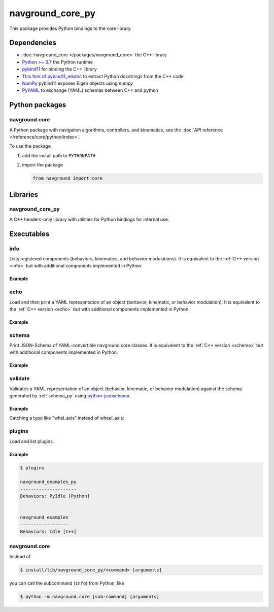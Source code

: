 =================
navground_core_py
=================

This package provides Python bindings to the core library.

Dependencies
============

- :doc:`navground_core </packages/navground_core>` the C++ library
- `Python >= 3.7 <https://www.python.org>`_ the Python runtime
- `pybind11 <https://pybind11.readthedocs.io/en/stable/>`_ for binding the C++ library
- `This fork of pybind11_mkdoc <https://github.com/jeguzzi/pybind11_mkdoc/tree/rst>`_ to extract Python docstrings from the C++ code
- `NumPy <https://numpy.org>`_ pybind11 exposes Eigen objects using `numpy`
- `PyYAML <https://pyyaml.org>`_ to exchange (YAML) schemas between C++ and python

Python packages
===============

navground.core
--------------

A Python package with navigation algorithms, controllers, and kinematics, see the :doc:`API reference </reference/core/python/index>`.

To use the package

#. add the install path to ``PYTHONPATH``

#. import the package

   .. code-block:: python

      from navground import core

Libraries
==========

navground_core_py
-----------------

A C++ headers-only library with utilities for Python bindings for internal use.

Executables
===========

.. _info_py:

info
----

Lists registered components (behaviors, kinematics, and behavior modulations).
It is equivalent to the :ref:`C++ version <info>` but with additional components implemented in Python.


.. argparse::
   :module: navground.core.info
   :func: parser
   :prog: info
   :nodefault:
   :nodescription:


Example
~~~~~~~

.. ng-command-output:: info --properties
   :package: navground_core_py
   :ellipsis: 20

.. _echo_py:

echo
----

Load and then print a YAML representation of an object (behavior, kinematic, or behavior modulation). It is equivalent to the :ref:`C++ version <echo>` but with additional components implemented in Python.


.. argparse::
   :module: navground.core.echo
   :func: parser
   :prog: echo
   :nodefault:
   :nodescription:


Example
~~~~~~~

.. ng-command-output:: echo behavior "{type: PyDummy}"
   :package: navground_core_py
   :ellipsis: 20


.. _schema_py:

schema
-------

Print JSON-Schema of YAML-convertible navground core classes. It is equivalent to the :ref:`C++ version <schema>` but with additional components implemented in Python.

.. argparse::
   :module: navground.core.print_schema
   :func: parser
   :prog: schema
   :nodescription:
   :nodefault:

Example
~~~~~~~

.. ng-command-output:: schema core
   :package: navground_core_py
   :ellipsis: 20


.. _validate_py:

validate
--------

Validates a YAML representation of an object (behavior, kinematic, or behavior modulation) against the schema generated by :ref:`schema_py` using `python-jsonschema <https://python-jsonschema.readthedocs.io>`_.

.. argparse::
   :module: navground.core.validate
   :func: parser
   :prog: validate
   :nodescription:
   :nodefault:

Example
~~~~~~~

Catching a typo like "whel_axis" instead of wheel_axis:

.. ng-command-output:: validate kinematics "{type: 2WDiff, whel_axis: 1.0}"
   :package: navground_core_py
   :ellipsis: 20


.. _plugins_py:

plugins
-------

Load and list plugins.

.. argparse::
   :module: navground.core.list_plugins
   :func: parser
   :prog: plugins
   :nodescription:
   :nodefault:

Example
~~~~~~~

.. .. ng-command-output:: plugins
..    :package: navground_core_py
..    :ellipsis: 20


.. code-block:: console

   $ plugins

   navground_examples_py
   ---------------------
   Behaviors: PyIdle [Python]
   
   
   navground_examples
   ------------------
   Behaviors: Idle [C++]

navground.core
--------------

Instead of 

.. code-block:: console

   $ install/lib/navground_core_py/<command> [arguments]


you can call the subcommand (``info``) from Python, like

.. code-block:: console

   $ python -m navground.core [sub-command] [arguments]

